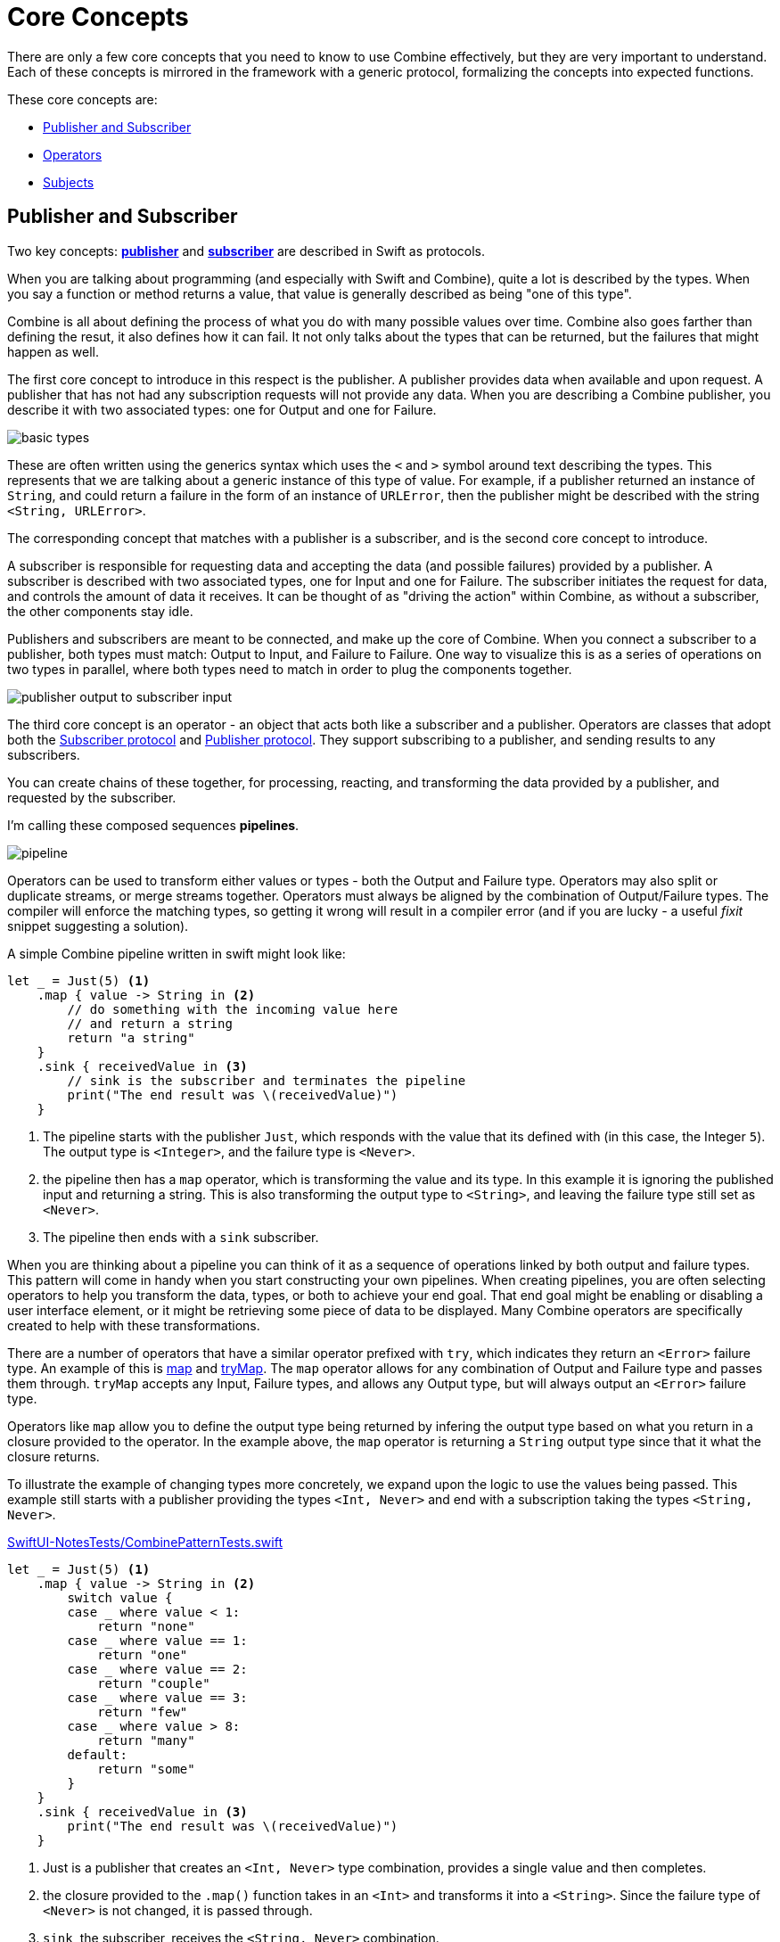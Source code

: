 [#coreconcepts]
= Core Concepts

There are only a few core concepts that you need to know to use Combine effectively, but they are very important to understand.
Each of these concepts is mirrored in the framework with a generic protocol, formalizing the concepts into expected functions.

These core concepts are:

* <<coreconcepts-publisher-subscriber>>
* <<coreconcepts-operators>>
* <<coreconcepts-subjects>>

[#coreconcepts-publisher-subscriber]
== Publisher and Subscriber

Two key concepts: https://developer.apple.com/documentation/combine/publisher[*publisher*] and https://developer.apple.com/documentation/combine/subscriber[*subscriber*] are described in Swift as protocols.

When you are talking about programming (and especially with Swift and Combine), quite a lot is described by the types.
When you say a function or method returns a value, that value is generally described as being "one of this type".

Combine is all about defining the process of what you do with many possible values over time.
Combine also goes farther than defining the resut, it also defines how it can fail.
It not only talks about the types that can be returned, but the failures that might happen as well.

The first core concept to introduce in this respect is the publisher.
A publisher provides data when available and upon request.
A publisher that has not had any subscription requests will not provide any data.
When you are describing a Combine publisher, you describe it with two associated types: one for Output and one for Failure.

image::diagrams/basic_types.svg[basic types]

These are often written using the generics syntax which uses the `<` and `>` symbol around text describing the types.
This represents that we are talking about a generic instance of this type of value.
For example, if a publisher returned an instance of `String`, and could return a failure in the form of an instance of `URLError`, then the publisher might be described with the string `<String, URLError>`.

The corresponding concept that matches with a publisher is a subscriber, and is the second core concept to introduce.

A subscriber is responsible for requesting data and accepting the data (and possible failures) provided by a publisher.
A subscriber is described with two associated types, one for Input and one for Failure.
The subscriber initiates the request for data, and controls the amount of data it receives.
It can be thought of as "driving the action" within Combine, as without a subscriber, the other components stay idle.

Publishers and subscribers are meant to be connected, and make up the core of Combine.
When you connect a subscriber to a publisher, both types must match: Output to Input, and Failure to Failure.
One way to visualize this is as a series of operations on two types in parallel, where both types need to match in order to plug the components together.

image::diagrams/input_output.svg[publisher output to subscriber input]

The third core concept is an operator - an object that acts both like a subscriber and a publisher.
Operators are classes that adopt both the https://developer.apple.com/documentation/combine/subscriber[Subscriber protocol] and https://developer.apple.com/documentation/combine/publisher[Publisher protocol].
They support subscribing to a publisher, and sending results to any subscribers.

You can create chains of these together, for processing, reacting, and transforming the data provided by a publisher, and requested by the subscriber.

I'm calling these composed sequences **pipelines**.

image::diagrams/pipeline.svg[pipeline]

Operators can be used to transform either values or types - both the Output and Failure type.
Operators may also split or duplicate streams, or merge streams together.
Operators must always be aligned by the combination of Output/Failure types.
The compiler will enforce the matching types, so getting it wrong will result in a compiler error (and if you are lucky - a useful _fixit_ snippet suggesting a solution).

A simple Combine pipeline written in swift might look like:
[source, swift]
----
let _ = Just(5) <1>
    .map { value -> String in <2>
        // do something with the incoming value here
        // and return a string
        return "a string"
    }
    .sink { receivedValue in <3>
        // sink is the subscriber and terminates the pipeline
        print("The end result was \(receivedValue)")
    }
----

<1> The pipeline starts with the publisher `Just`, which responds with the value that its defined with (in this case, the Integer `5`). The output type is `<Integer>`, and the failure type is `<Never>`.
<2> the pipeline then has a `map` operator, which is transforming the value and its type.
In this example it is ignoring the published input and returning a string.
This is also transforming the output type to `<String>`, and leaving the failure type still set as `<Never>`.
<3> The pipeline then ends with a `sink` subscriber.

When you are thinking about a pipeline you can think of it as a sequence of operations linked by both output and failure types.
This pattern will come in handy when you start constructing your own pipelines.
When creating pipelines, you are often selecting operators to help you transform the data, types, or both to achieve your end goal.
That end goal might be enabling or disabling a user interface element, or it might be retrieving some piece of data to be displayed.
Many Combine operators are specifically created to help with these transformations.

There are a number of operators that have a similar operator prefixed with `try`, which indicates they return an `<Error>` failure type.
An example of this is <<reference#reference-map,map>> and <<reference#reference-trymap,tryMap>>.
The `map` operator allows for any combination of Output and Failure type and passes them through.
`tryMap` accepts any Input, Failure types, and allows any Output type, but will always output an `<Error>` failure type.

Operators like `map` allow you to define the output type being returned by infering the output type based on what you return in a closure provided to the operator.
In the example above, the `map` operator is returning a `String` output type since that it what the closure returns.

To illustrate the example of changing types more concretely, we expand upon the logic to use the values being passed. This example still starts with a publisher providing the types `<Int, Never>` and end with a subscription taking the types `<String, Never>`.

.https://github.com/heckj/swiftui-notes/blob/master/SwiftUI-NotesTests/CombinePatternTests.swift[SwiftUI-NotesTests/CombinePatternTests.swift]
[source, swift]
----
let _ = Just(5) <1>
    .map { value -> String in <2>
        switch value {
        case _ where value < 1:
            return "none"
        case _ where value == 1:
            return "one"
        case _ where value == 2:
            return "couple"
        case _ where value == 3:
            return "few"
        case _ where value > 8:
            return "many"
        default:
            return "some"
        }
    }
    .sink { receivedValue in <3>
        print("The end result was \(receivedValue)")
    }
----
<1> Just is a publisher that creates an `<Int, Never>` type combination, provides a single value and then completes.
<2> the closure provided to the `.map()` function takes in an `<Int>` and transforms it into a `<String>`. Since the failure type of `<Never>` is not changed, it is passed through.
<3> `sink`, the subscriber, receives the `<String, Never>` combination.


[TIP]
====
When you are creating pipelines in Xcode and don't match the types, the error message from Xcode may include a helpful _fixit_.
In some cases, such as the example above, the compiler is unable to infer the return types of closure provided to `map` without specifying the return type.
Xcode (11 beta 2 and beta 3) displays this as the error message: `Unable to infer complex closure return type; add explicit type to disambiguate`.
In the example above, we explicitly specified the type being returned with the line `value -> String in`.
====

You can view Combine publishers, operators, and subscribers as having two parallel types that both need to be aligned - one for the functional case and one for the error case.
Designing your pipeline is frequently choosing how to convert one or both of those types and the associated data with it.

// force a page break - ignored in HTML rendering
<<<

[#coreconcepts-marblediagram]
== Describing pipelines with marble diagrams

A functional reactive pipeline can be tricky to understand.
A publisher is generating and sending data, operators are reacting to that data and potentially changing it, and subscribers requesting and accepting it.
That in itself would be complicated, but some operators in Combine also may change the timing when events happen - introducing delays, collapsing multiple values into one, and so forth.
Because these can be complex to understand, the functional reactive programming community illustrates these changes with a visual description called a *marble diagram*.

As you explore the concepts behind Combine, you may find yourself looking at other functional reactive programming systems, such as RxSwift or ReactiveExtensions.
The documentation associated with these systems often use marble diagrams.

Marble diagrams focus on describing how a specific pipeline changes the stream of data.
It shows data changing over time, as well as the timing of those changes.

.An example marble diagram
image::diagrams/marble_diagram.svg[marble diagram]

=== How to read a marble diagram:

* The diagram centers around whatever element is being described, an operator in this case.
The name of the operator is often on the central block.

* The lines above and below represent data moving through time.
The left is earlier and the right is later.
The symbols on the line represent discrete bits of data.

* It is often assumed that data is flowing downward.
With this pattern, the top line is indicating the inputs to the operator and the bottom line represents the outputs.

* In some diagrams, the symbols on the top line may differ from the symbols on the bottom line.
When they are different, the diagram is typically implying that the type of the output is different from the type of the input.

* In other places, you may also see a vertical bar or an `X` on the timeline, or ending the timeline.
That is used to indicate the end of a stream.
A bar at the end of a line implies the stream has terminated normally.
An `X` indicates that an error or exception was thrown.

These diagrams intentionally ignore the setup (or teardown) of a pipeline, preferring to focus on one element to describe how that element works.

=== Marble diagrams for Combine

This book uses an expansion of the basic marble diagram, modified slightly to highlight some of the specifics of Combine.
The most notable difference are two lines for input and output.
Since Combine explicitly types both the input and the failure, these are represented separately and the types described in the diagram.

.An expanded Combine specific marble diagram
image::diagrams/combine_marble_diagram.svg[combine marble diagram]

If a publisher is being described, the two lines are below the element, following the pattern of "data flows down".
An operator, which acts as both a publisher and subscriber, would have two sets - one above and one below.
A subscriber has the lines above it.

To illustrate how these diagrams relate to code, let's look at a simple example.
In this case, we will focus on the map operator and how it can be described with this diagram.

[source, swift]
----
let _ = Just(5)
    .map { value -> String in <1>
        switch value {
        case _ where value < 1:
            return "none"
        case _ where value == 1:
            return "one"
        case _ where value == 2:
            return "couple"
        case _ where value == 3:
            return "few"
        case _ where value > 8:
            return "many"
        default:
            return "some"
        }
    }
    .sink { receivedValue in
        print("The end result was \(receivedValue)")
    }
----
<1> The closure provided to the `.map()` function takes in an `<Int>` and transforms it into a `<String>`.
Since the failure type of <Never> is not changed, it is passed through.

The following diagram represents this code snippet.
This diagram goes further than others in this book; it includes the closure from the sample code in the diagram to show how it relates.

.The example map operator from the code above:
image::diagrams/example_map_operator.svg[map operator]

Many combine operators are configured with code provided by you, written in a closure.
Most diagrams will not attempt to include it in the diagram.
It is implied that any code you provide through a closure in Combine will be used within the box rather than explicitly detailed.

The input type for this map operator is `<Int>`, which is described with generic syntax on the top line.
The failure type that is being passed to this operator is `<Never>`, described in the same syntax just below the Input type.

The map operator doesn't change or interact with the failure type, only passing it along.
To represent that, the failure types - both input (above) and output (below) have been lightened.

A single input value provided (`5`) is represented on the top line.
The location on the line isn't meaningful in this case, only representing that it is a single value.
If multiple values were on the line, the ones on the left would be presented to the map operator before any on the right.

When it arrives, the value `5` is passed to the closure as the variable `value`.
The return type of the closure (`<String>` in this case), defines the output type for the map operator.
When the code within the closure completes and returns its value.
In this case, the string `some` is returned for the input value `5`.
The string `some` is represented on the output line directly below its input value, implying there was no explicit delay.

[TIP]
====
Most diagrams in this book won't be as complex or detailed as this example.
Most of these diagrams will focus on describing the operator.
This one is more complex to illustrate how the diagrams can be interpreted and how they relate to your code.
====

// force a page break - ignored in HTML rendering
<<<

[#coreconcepts-backpressure]
== Back pressure

Combine is designed such that the subscriber controls the flow of data, and because of that it also controls processing that happens in the pipeline.
This is a feature of Combine called *back-pressure*.

This means that the subscriber drives the processing within a pipeline by providing information about how much information it wants or can accept.
When a subscriber is connected to a publisher, it requests data based with a specific https://developer.apple.com/documentation/combine/subscribers/demand[Demand].

The demand request is propagated up through the composed pipeline.
Each operator in turn accepting the request for data and in turn requesting information from the publishers to which it is connected.

[NOTE]
====
In the first release of the Combine framework - in IOS 13 prior to IOS 13.2, macOS 10.15 Catalina, when the subscriber requested data with a Demand, that call itself was asynchronous.
Because this process acted as the driver which triggered attached operators and ultimately the source publisher, it meant that there were scenarios where data might appear to be lost.
Due to this, in IOS 13.2 and later combine releases, the process of requesting demand has been updated to a synchronous/blocking call.
In practice, this means that you can be a bit more certain of having any pipelines created and full engaged prior to a publisher receiving the request to send any data.

There is an https://forums.swift.org/t/combine-receive-on-runloop-main-loses-sent-value-how-can-i-make-it-work/28631/39[extended thread on the swift forums] about this topic, if you are interested in reading the history.
====

With the subscriber driving this process, it allows Combine to support cancellation.
Subscribers all conform to the https://developer.apple.com/documentation/combine/cancellable[Cancellable] protocol.
This means they all have a function `cancel()` that can be invoked to terminate a pipeline and stop all related processing.

[TIP]
====
When a pipeline has been cancelled, the pipeline is not expected to be restarted.
Rather than restarting a cancelled pipeline, the developer is expected to create a new pipeline.
====

[#coreconcepts-lifecycle]
== Lifecycle of Publishers and Subscribers

The end to end lifecycle is enabled by subscribers and publishers communicating in a well defined sequence:

.An The lifecycle of a combine pipeline
image::diagrams/combine_lifecycle_diagram.svg[combine lifecycle diagram]
<1> When the subscriber is attached to a publisher, it starts with a call to `.subscribe(Subscriber)`.
<2> The publisher in turn acknowledges the subscription calling `receive(subscription)`.
<3> After the subscription has been acknowledged, the subscriber requests _N_ values with `request(_ : Demand)`.
<4> The publisher may then (as it has values) send _N_ (or fewer) values using `receive(_ : Input)`.
A publisher should never send **more** than the demand requested.
<5> Any time after the subscription has been acknowledged, the subscriber may send a https://developer.apple.com/documentation/combine/subscribers/completion[cancellation] with `.cancel()`
<6> A publisher may optionally send https://developer.apple.com/documentation/combine/subscribers/completion[completion]: `receive(completion:)`.
A completion can be either a normal termination, or may be a `.failure` completion, optionally propogating an error type.
A pipeline that has been cancelled will not send any completions.

Included in the above diagram is a stacked up set of the example marble diagrams.
This is to highlight where Combine marble diagrams focus in the overall lifecycle of a pipeline.
Generally the diagrams infer that all of the setup has been done and data requested.
The heart of a combine marble diagram is the series of events between when data was requested and any completions or cancellations are triggered.

[#coreconcepts-publishers]
== Publishers

The publisher is the provider of data.
The https://developer.apple.com/documentation/combine/publisher[publisher protocol] has a strict contract returning values when asked from subscribers, and possibly terminating with an explicit completion enumeration.

<<reference#reference-just,Just>> and <<reference#reference-future,Future>> are common sources to start your own publisher from a value or asynchronous function.

Many publishers will immediately provide data when requested by a subscriber.
In some cases, a publisher may have a separate mechanism to enable it to return data after subscription.
This is codified by the protocol https://developer.apple.com/documentation/combine/connectablepublisher[ConnectablePublisher].
A publisher conforming to `ConnectablePublisher` will have an additional mechanism to start the flow of data after a subscriber has provided a request.
This could be a separate `.connect()` call on the publisher itself.
The other option is `.autoconnect()`, which will start the flow of data as soon as a subscriber requests it.

Combine provides a number of additional convenience publishers:

[cols="3*^"]
|===
| <<reference#reference-just,Just>>
| <<reference#reference-future,Future>>
| <<reference#reference-deferred,Deferred>>

| <<reference#reference-empty,Empty>>
| <<reference#reference-sequence,Sequence>>
| <<reference#reference-fail,Fail>>

| <<reference#reference-observableobject,ObservableObject>>
| <<reference#reference-published,@Published>>
|

|===

A number of Apple API outside of Combine provide publishers as well.

* <<reference#reference-swiftui,SwiftUI>> uses the `@Published` and `@ObservedObject` property wrappers, provided by Combine, to implicitly creates a publisher and support its declarative view mechanisms.

* Foundation
** <<reference#reference-datataskpublisher,URLSession.dataTaskPublisher>>
** <<reference#reference-kvo-publisher,.publisher on KVO instance>>
** <<reference#reference-notificationcenter,NotificationCenter>>
** <<reference#reference-timer,Timer>>

[#coreconcepts-operators]
== Operators

Operators are a convenient name for a number of pre-built functions that are included under Publisher in Apple's reference documentation.
Operators are meant to be composed into pipelines.
Many will accept one or more closures from the developer to define the business logic while maintaining the adherance to the publisher/subscriber lifecycle.

Some operators support bringing together outputs from different pipelines, changing the timing of data, or filtering the data provided.
Operators may also have constraints on the types they will operate on.
Operators can also be used to define error handling and retry logic, buffering and prefetch, and supporting debugging.

[cols="3*^"]
|===
3+h| Mapping elements
| <<reference#reference-scan,scan>>
| <<reference#reference-tryscan,tryScan>>
| <<reference#reference-setfailuretype,setFailureType>>

| <<reference#reference-map,map>>
| <<reference#reference-trymap,tryMap>>
| <<reference#reference-flatmap,flatMap>>
|===

[cols="3*^"]
|===
3+h| Filtering elements
| <<reference#reference-compactmap,compactMap>>
| <<reference#reference-trycompactmap,tryCompactMap>>
| <<reference#reference-replaceempty,replaceEmpty>>

| <<reference#reference-filter,filter>>
| <<reference#reference-tryfilter,tryFilter>>
| <<reference#reference-replaceerror,replaceError>>

| <<reference#reference-removeduplicates,removeDuplicates>>
| <<reference#reference-tryremoveduplicates,tryRemoveDuplicates>>
|
|===


[cols="3*^"]
|===
3+h| Reducing elements
| <<reference#reference-collect,collect>>
| <<reference#reference-reduce,reduce>>
| <<reference#reference-tryreduce,tryReduce>>

| <<reference#reference-ignoreoutput,ignoreOutput>>
|
|
|===

[cols="3*^"]
|===
3+h| Mathematic operations on elements
| <<reference#reference-max,max>>
| <<reference#reference-trymax,tryMax>>
| <<reference#reference-count,count>>

| <<reference#reference-min,min>>
| <<reference#reference-min,tryMin>>
|
|===

[cols="3*^"]
|===
3+h| Applying matching criteria to elements
| <<reference#reference-allsatisfy,allSatisfy>>
| <<reference#reference-tryallsatisfy,tryAllSatisfy>>
| <<reference#reference-contains,contains>>

| <<reference#reference-containswhere,containsWhere>>
| <<reference#reference-trycontainswhere,tryContainsWhere>>
|
|===

[cols="3*^"]
|===
3+h| Applying sequence operations to elements
| <<reference#reference-firstwhere,firstWhere>>
| <<reference#reference-tryfirstwhere,tryFirstWhere>>
| <<reference#reference-first,first>>

| <<reference#reference-lastwhere,lastWhere>>
| <<reference#reference-trylastwhere,tryLastWhere>>
| <<reference#reference-last,last>>

| <<reference#reference-dropwhile,dropWhile>>
| <<reference#reference-trydropwhile,tryDropWhile>>
| <<reference#reference-dropuntiloutput,dropUntilOutput>>

| <<reference#reference-prepend,prepend>>
| <<reference#reference-drop,drop>>
| <<reference#reference-prefixuntiloutput,prefixUntilOutput>>

| <<reference#reference-prefixwhile,prefixWhile>>
| <<reference#reference-tryprefixwhile,tryPrefixWhile>>
| <<reference#reference-output,output>>
|===

[cols="3*^"]
|===
3+h| Combining elements from multiple publishers
| <<reference#reference-combinelatest,combineLatest>>
| <<reference#reference-merge,merge>>
| <<reference#reference-zip,zip>>
|===

[cols="3*^"]
|===
3+h| Handling errors
| <<reference#reference-catch,catch>>
| <<reference#reference-trycatch,tryCatch>>
| <<reference#reference-assertnofailure,assertNoFailure>>

| <<reference#reference-retry,retry>>
| <<reference#reference-maperror,mapError>>
|
|===

[cols="3*^"]
|===
3+h| Adapting publisher types
| <<reference#reference-switchtolatest,switchToLatest>>
| <<reference#reference-erasetoanypublisher,eraseToAnyPublisher>>
|
|===

[cols="3*^"]
|===
3+h| Controlling timing
| <<reference#reference-debounce,debounce>>
| <<reference#reference-delay,delay>>
| <<reference#reference-measureinterval,measureInterval>>

| <<reference#reference-throttle,throttle>>
| <<reference#reference-timeout,timeout>>
|
|===

[cols="3*^"]
|===
3+h| Encoding and decoding
| <<reference#reference-encode,encode>>
| <<reference#reference-decode,decode>>
|
|===

[cols="3*^"]
|===
3+h| Working with multiple subscribers
| <<reference#reference-multicast,multicast>>
|
|
|===

[cols="3*^"]
|===
3+h| Debugging
| <<reference#reference-breakpoint,breakpoint>>
| <<reference#reference-handleevents,handleEvents>>
| <<reference#reference-print,print>>
|===

[#coreconcepts-subjects]
== Subjects

Subjects are a special case of publisher that also adhere to the https://developer.apple.com/documentation/combine/subject[`subject`] protocol.
This protocol requires subjects to have a `.send()` method to allow the developer to send specific values to a subscriber (or pipeline).

Subjects can be used to "inject" values into a stream, by calling the subject's `.send()` method.
This is useful for integrating existing imperative code with Combine.

A subject can also broadcast values to multiple subscribers.
If multiple subscribers are connected to a subject, it will fan out values to the multiple subscribers when `send()` is invoked.
A subject is also frequently used to connect or cascade multiple pipelines together, especially to fan out to multiple pipelines.

A subject does not blindly pass through the demand from its subscribers, instead it provides an aggregation point for demand.
A subject will not signal for demand to its connected publishers until it has received at least one subscriber itself.
When it receives any demand, it then signals for `unlimited` demand to connected publishers.
With the subject supporting multiple subscribers, any subscribers that have not requested data with a demand are not provided the data until they do.

There are two types of built-in subjects with Combine: <<reference#reference-currentvaluesubject,currentValueSubject>> and <<reference#reference-passthroughsubject,passthroughSubject>>.
They act similiarly, the difference being currentValueSubject remembers and requires an initial state, where passthroughSubject does not.
Both will provide updated values to any subscribers when `.send()` is invoked.

Both `CurrentValueSubject` and `PassthroughSubject` are also useful for creating publishers for objects conforming to https://developer.apple.com/documentation/combine/observableobject[`ObservableObject`].
This protocol is supported by a number of declarative components within SwiftUI.

[#coreconcepts-subscribers]
== Subscribers

While https://developer.apple.com/documentation/combine/subscriber[`subscriber`] is the protocol used to receive data throughout a pipeline, _the subscriber_ typically refers to the end of a pipeline.

There are two subscribers built-in to Combine: <<reference#reference-assign,assign>> and <<reference#reference-sink,sink>>.
There is a subscriber built in to SwiftUI: <<reference#reference-onreceive,onReceive>>.

Subscribers can support cancellation, which terminates a subscription and shuts down all the stream processing prior to any Completion sent by the publisher.
Both `Assign` and `Sink` conform to the https://developer.apple.com/documentation/combine/cancellable[cancellable protocol].

When you are storing a reference to your own subscriber in order to clean up later, you generally want a reference to cancel the subscription.
<<reference#reference-anycancellable,anyCancellable>> provides a type-erased reference that converts any subscriber to the type AnyCancellable, allowing the use of `.cancel()` on that reference, but not access to the subscription itself (which could, for instance, request more data).
It is important to store a reference to the subscriber, as when the reference is deallocated it will implicitly cancel its operation.

https://developer.apple.com/documentation/combine/subscribers/assign[`assign`] applies values passed down from the publisher to an object defined by a keypath.
The keypath is set when the pipeline is created.
An example of this in Swift might look like:

[source, swift]
----
.assign(to: \.isEnabled, on: signupButton)
----

https://developer.apple.com/documentation/combine/subscribers/sink[`sink`] accepts a closure that receives any resulting values from the publisher.
This allows the developer to terminate a pipeline with their own code.
This subscriber is also extremely helpful when writing unit tests to validate either publishers or pipelines.
An example of this in Swift might look like:

[source, swift]
----
.sink { receivedValue in
    print("The end result was \(String(describing: receivedValue))")
}
----

Other subscribers are part of other Apple frameworks.
For example, nearly every control in SwiftUI can act as a subscriber.
The https://developer.apple.com/documentation/swiftui/view/[View protocol] in SwiftUI defines an `.onReceive(publisher)` function to use views as a subscriber.
The `onReceive` function takes a closure akin to `sink` that can manipulate `@State` or `@Bindings` within SwiftUI.

An example of that in SwiftUI might look like:

[source, swift]
----
struct MyView : View {

    @State private var currentStatusValue = "ok"
    var body: some View {
        Text("Current status: \(currentStatusValue)")
            .onReceive(MyPublisher.currentStatusPublisher) { newStatus in
                self.currentStatusValue = newStatus
            }
    }
}
----

For any type of UI object (UIKit, AppKit, or SwiftUI), <<reference#reference-assign,assign>> can be used with pipelines to update properties.

// force a page break - ignored in HTML rendering
<<<
'''
